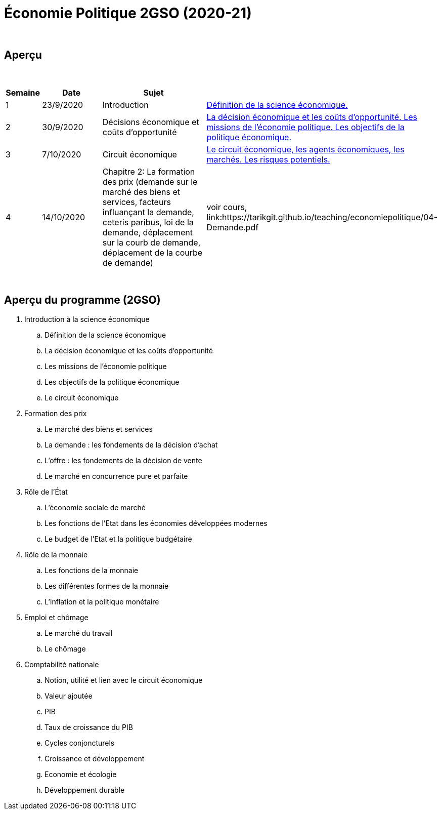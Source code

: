 = Économie Politique 2GSO (2020-21)

{blank} +




== Aperçu


{blank} +


[cols="1,2,4,5", options="header"]
//[%autowidth, options="header"]
|===
|Semaine |Date |Sujet |

| 1
| 23/9/2020
| Introduction
| link:https://tarikgit.github.io/teaching/economiepolitique/01-Economie_Politique.pdf[Définition de la science économique.]

| 2
| 30/9/2020
| Décisions économique et coûts d'opportunité
| link:https://tarikgit.github.io/teaching/economiepolitique/02-Economie_Politique.pdf[La décision économique et les coûts d’opportunité. Les missions de l'économie politique. Les objectifs de la politique économique.]
 
| 3
| 7/10/2020
| Circuit économique
| link:https://tarikgit.github.io/teaching/economiepolitique/03-Economie_Politique.pdf[Le circuit économique, les agents économiques, les marchés. Les risques potentiels.]

| 4
| 14/10/2020
| Chapitre 2: La formation des prix (demande sur le marché des biens et services, facteurs influançant la demande, ceteris paribus, loi de la demande, déplacement sur la courb de demande, déplacement de la courbe de demande)
| voir cours, link:https://tarikgit.github.io/teaching/economiepolitique/04-Demande.pdf


|===

{blank} +



== Aperçu du programme (2GSO)

. Introduction à la science économique
.. Définition de la science économique
.. La décision économique et les coûts d'opportunité 
.. Les missions de l'économie politique 
.. Les objectifs de la politique économique 
.. Le circuit économique
. Formation des prix
.. Le marché des biens et services
.. La demande : les fondements de la décision d’achat
.. L’offre : les fondements de la décision de vente
.. Le marché en concurrence pure et parfaite
. Rôle de l'État
.. L’économie sociale de marché
.. Les fonctions de l’Etat dans les économies développées modernes
.. Le budget de l’Etat et la politique budgétaire
. Rôle de la monnaie
.. Les fonctions de la monnaie
.. Les différentes formes de la monnaie
.. L’inflation et la politique monétaire
. Emploi et chômage
.. Le marché du travail 
.. Le chômage
. Comptabilité nationale
.. Notion, utilité et lien avec le circuit économique
.. Valeur ajoutée
.. PIB
.. Taux de croissance du PIB
.. Cycles conjoncturels
.. Croissance et développement
.. Economie et écologie
.. Développement durable